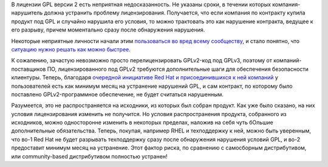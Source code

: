 .. title: Red Hat, Facebook, Google и IBM объявили о новой трактовке условий GPLv2
.. slug: red-hat-facebook-google-i-ibm-obiavili-o-novoi-traktovke-uslovii-gplv2
.. date: 2017-11-29 17:22:06 UTC+03:00
.. tags: legal, redhat, facebook, google, ibm
.. category: 
.. link: 
.. description: 
.. type: text
.. author: Peter Lemenkov

В лицензии GPL версии 2 есть неприятная недосказанность. Не указаны сроки, в
течении которых компания-нарушитель должна устранить проблему лицензирования.
Получается, что если компания по контракту купила продукт под GPL и случайно
нарушила его условия, то можно трактовать это как нарушение контракта, ведущее
к его разрыву, причем моментально сразу после обнаружения нарушения.

Некоторые неприятные личности начали этим `пользоваться во вред всему
сообществу
<https://opensource.com/article/17/8/patrick-mchardy-and-copyright-profiteering>`_,
и стало понятно, что `ситуацию нужно решать как можно быстрее
<https://www.theregister.co.uk/2017/10/18/linux_kernel_community_enforcement_statement/>`_.

К сожалению, зачастую невозможно просто перелицензировать GPLv2-код под GPLv3,
поэтому от компаний-поставщиков ПО, лицензированного под GPLv2 требуются
дополнительные шаги для обеспечения безопасности клиентуры. Теперь, благодаря
`очередной инициативе Red Hat и присоединившихся к ней компаний
<https://www.redhat.com/en/about/press-releases/technology-industry-leaders-join-forces-increase-predictability-open-source-licensing>`_
у пользователей есть как минимум месяц на устранение нарушений GPL, и сам
контракт, по которому было поставлено GPLv2-программное обеспечение, не будет
считаться нарушенным.

Разумеется, это не распространяется на исходники, из которых был собран
продукт. Как уже было сказано, на них условия лицензирования изменить не
получится. Но условия распространения продукта, собранного из исходников, можно
односторонне изменить в некоторых пределах, наложив на себя чуть бОльшие
дополнительные обязательства. Теперь, покупая, например RHEL и техподдержку к
ней, можно быть уверенным, что во-1 Red Hat не будет разрывать техподдержку
сразу после обнаружения нарушения условий GPL, и во-2 предоставит минимум месяц
на устранение. Этот фактор риска, по сравнению с самосборным дистрибутивом, или
community-based дистрибутивом полностью устранен!
